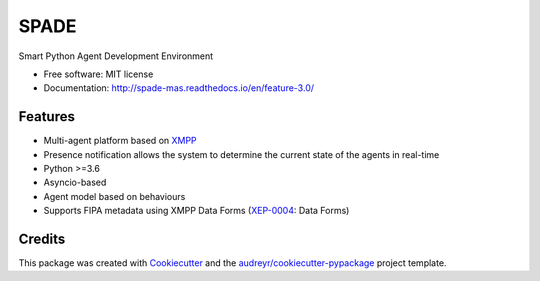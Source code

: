 =====
SPADE
=====


.. image:: https://img.shields.io/pypi/v/spade.svg
        :target: https://pypi.python.org/pypi/spade

.. image:: https://travis-ci.org/javipalanca/spade.svg?branch=feature%2F3.0
        :target: https://travis-ci.org/javipalanca/spade
        :alt: Continuous Integration Status

.. image:: https://coveralls.io/repos/github/javipalanca/spade/badge.svg?branch=feature%2F3.0
        :target: https://coveralls.io/github/javipalanca/spade?branch=feature%2F3.0
        :alt: Code Coverage Status

.. image:: https://readthedocs.org/projects/spade/badge/?version=latest
        :target: https://spade-mas.readthedocs.io/en/feature-3.0/?badge=latest
        :alt: Documentation Status

.. image:: https://pyup.io/repos/github/javipalanca/spade/shield.svg
     :target: https://pyup.io/repos/github/javipalanca/spade/
     :alt: Updates


Smart Python Agent Development Environment


* Free software: MIT license
* Documentation: http://spade-mas.readthedocs.io/en/feature-3.0/


Features
--------

* Multi-agent platform based on XMPP_
* Presence notification allows the system to determine the current state of the agents in real-time
* Python >=3.6
* Asyncio-based
* Agent model based on behaviours
* Supports FIPA metadata using XMPP Data Forms (XEP-0004_: Data Forms)

Credits
---------

This package was created with Cookiecutter_ and the `audreyr/cookiecutter-pypackage`_ project template.

.. _XMPP: http://www.xmpp.org
.. _`XEP-0004` : https://xmpp.org/extensions/xep-0004.html
.. _Cookiecutter: https://github.com/audreyr/cookiecutter
.. _`audreyr/cookiecutter-pypackage`: https://github.com/audreyr/cookiecutter-pypackage


